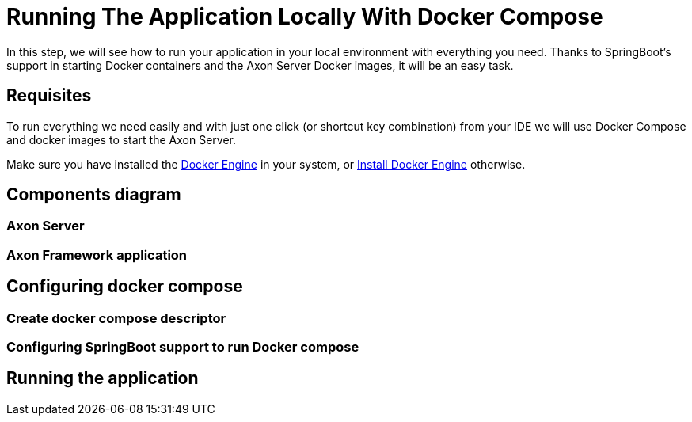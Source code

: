 :navtitle: Running Your Application Locally With Docker Compose
:reftext: Running your application in your local environment with docker compose
:page-needs-improvement: content
:page-needs-content: Add content for the empty sections.


= Running The Application Locally With Docker Compose

In this step, we will see how to run your application in your local environment with everything you need. Thanks to SpringBoot's support in starting Docker containers and the Axon Server Docker images, it will be an easy task.

== Requisites

To run everything we need easily and with just one click (or shortcut key combination) from your IDE we will use Docker Compose and docker images to start the Axon Server.

Make sure you have installed the link:https://docs.docker.com/engine/[Docker Engine] in your system, or https://docs.docker.com/engine/install/[Install Docker Engine] otherwise.

== Components diagram

=== Axon Server

=== Axon Framework application

== Configuring docker compose

=== Create docker compose descriptor

=== Configuring SpringBoot support to run Docker compose

== Running the application
